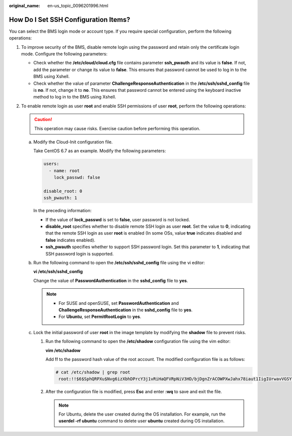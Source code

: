 :original_name: en-us_topic_0096201996.html

.. _en-us_topic_0096201996:

How Do I Set SSH Configuration Items?
=====================================

You can select the BMS login mode or account type. If you require special configuration, perform the following operations:

#. To improve security of the BMS, disable remote login using the password and retain only the certificate login mode. Configure the following parameters:

   -  Check whether the **/etc/cloud/cloud.cfg** file contains parameter **ssh_pwauth** and its value is **false**. If not, add the parameter or change its value to **false**. This ensures that password cannot be used to log in to the BMS using Xshell.
   -  Check whether the value of parameter **ChallengeResponseAuthentication** in the **/etc/ssh/sshd_config** file is **no**. If not, change it to **no**. This ensures that password cannot be entered using the keyboard inactive method to log in to the BMS using Xshell.

#. To enable remote login as user **root** and enable SSH permissions of user **root**, perform the following operations:

   .. caution::

      This operation may cause risks. Exercise caution before performing this operation.

   a. Modify the Cloud-Init configuration file.

      Take CentOS 6.7 as an example. Modify the following parameters:

      .. code-block::

         users:
           - name: root
             lock_passwd: false

         disable_root: 0
         ssh_pwauth: 1

      In the preceding information:

      -  If the value of **lock_passwd** is set to **false**, user password is not locked.
      -  **disable_root** specifies whether to disable remote SSH login as user **root**. Set the value to **0**, indicating that the remote SSH login as user **root** is enabled (In some OSs, value **true** indicates disabled and **false** indicates enabled).
      -  **ssh_pwauth** specifies whether to support SSH password login. Set this parameter to **1**, indicating that SSH password login is supported.

   b. Run the following command to open the **/etc/ssh/sshd_config** file using the vi editor:

      **vi /etc/ssh/sshd_config**

      Change the value of **PasswordAuthentication** in the **sshd_config** file to **yes**.

      .. note::

         -  For SUSE and openSUSE, set **PasswordAuthentication** and **ChallengeResponseAuthentication** in the **sshd_config** file to **yes**.
         -  For **Ubuntu**, set **PermitRootLogin** to **yes**.

   c. Lock the initial password of user **root** in the image template by modifying the **shadow** file to prevent risks.

      #. Run the following command to open the **/etc/shadow** configuration file using the vim editor:

         **vim /etc/shadow**

         Add **!!** to the password hash value of the root account. The modified configuration file is as follows:

         .. code-block::

            # cat /etc/shadow | grep root
             root:!!$6$SphQRPXu$Nvg6izXbhDPrcY3j1vRiHaQFVRpNiV3HD/bjDgnZrACOWPXwJahx78iaut1IigIUrwavVGSYQ1JOIw.rDlVh7.:17376:0:99999:7::

      #. After the configuration file is modified, press **Esc** and enter **:wq** to save and exit the file.

         .. note::

            For Ubuntu, delete the user created during the OS installation. For example, run the **userdel -rf ubuntu** command to delete user **ubuntu** created during OS installation.
